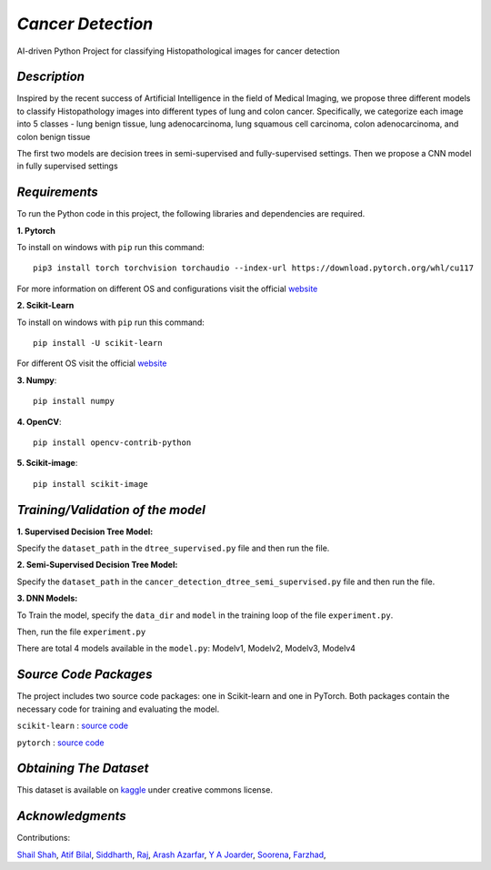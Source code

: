 *Cancer Detection*
=================
AI-driven Python Project for classifying Histopathological images for cancer detection

*Description*
^^^^^^^^^^^^
Inspired by the recent success of Artificial Intelligence in the field of Medical Imaging, we propose three different models to
classify Histopathology images into different types of lung and colon cancer. Specifically, we categorize each image into 5 classes - lung benign tissue, lung adenocarcinoma, lung squamous cell carcinoma, colon adenocarcinoma, and colon benign tissue 

The first two models are
decision trees in semi-supervised and fully-supervised
settings. Then we propose a CNN model in fully supervised settings


*Requirements*
^^^^^^^^^^^^^
To run the Python code in this project, the following libraries and dependencies are required.

**1. Pytorch** 

To install on windows with ``pip`` run this command::

   pip3 install torch torchvision torchaudio --index-url https://download.pytorch.org/whl/cu117

For more information on different OS and configurations visit the official `website <https://pytorch.org/get-started/locally/>`_

**2. Scikit-Learn**

To install on windows with ``pip`` run this command::

   pip install -U scikit-learn

For different OS visit the official `website <https://scikit-learn.org/stable/install.html>`_

**3. Numpy**::

   pip install numpy

**4. OpenCV**::

   pip install opencv-contrib-python

**5. Scikit-image**::

   pip install scikit-image




*Training/Validation of the model*
^^^^^^^^^^^^^^^^^^^^^^^^^^^^^^^^^^

**1. Supervised Decision Tree Model:**
  
Specify the ``dataset_path`` in the ``dtree_supervised.py`` file and then run the file.

**2. Semi-Supervised Decision Tree Model:**

Specify the ``dataset_path`` in the ``cancer_detection_dtree_semi_supervised.py`` file and then run the file.

**3. DNN Models:**

To Train the model, specify the ``data_dir`` and ``model`` in the training loop of the file ``experiment.py``. 

Then, run the file ``experiment.py``

There are total 4 models available in the ``model.py``: Modelv1, Modelv2, Modelv3, Modelv4



*Source Code Packages*
^^^^^^^^^^^^^^^^^^^^^^^^^^

The project includes two source code packages: one in Scikit-learn and one in PyTorch. Both packages contain the necessary code for training and evaluating the model.

``scikit-learn`` :  `source code <https://github.com/scikit-learn/scikit-learn>`_

``pytorch`` :  `source code <https://github.com/pytorch/pytorch>`_


*Obtaining The Dataset*
^^^^^^^^^^^^^^^^^^^^^^^^^^

This dataset is available on `kaggle <https://www.kaggle.com/datasets/andrewmvd/lung-and-colon-cancer-histopathological-images>`_
under creative commons license.


*Acknowledgments*
^^^^^^^^^^^^^^^^^^^^^^
Contributions:

`Shail Shah <https://github.com/shail2512-lm10>`_, `Atif Bilal <https://github.com/imatif17>`_, 
`Siddharth <https://github.com/Sidhaarthsr>`_, `Raj <https://github.com/raj8421>`_,
`Arash Azarfar <https://github.com/arazarfar>`_, `Y A Joarder <https://github.com/yajoarder>`_,
`Soorena <https://github.com/soorena374>`_, `Farzhad <https://github.com/FzS92>`_,




   

